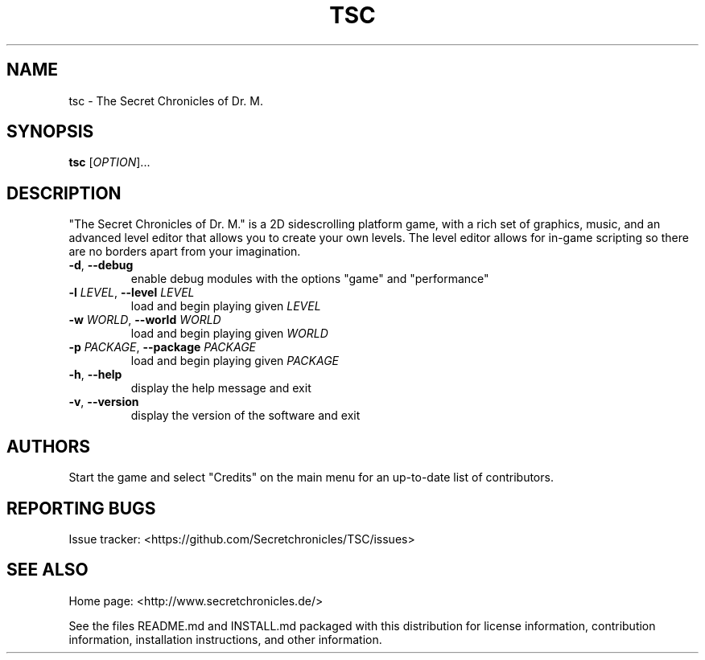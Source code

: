 .TH TSC "6" "January 2015" "The Secret Chronicles of Dr. M." "Games"
.SH NAME
tsc \- The Secret Chronicles of Dr. M.
.SH SYNOPSIS
.B tsc
[\fIOPTION\fR]...
.SH DESCRIPTION
.PP
"The Secret Chronicles of Dr. M." is a 2D sidescrolling platform game, with a
rich set of graphics, music, and an advanced level editor that allows you to
create your own levels. The level editor allows for in-game scripting so there
are no borders apart from your imagination.
.TP
\fB\-d\fR, \fB\-\-debug\fR
enable debug modules with the options "game" and "performance"
.TP
\fB\-l\fR \fILEVEL\fR, \fB\-\-level\fR \fILEVEL\fR
load and begin playing given \fILEVEL\fR
.TP
\fB\-w\fR \fIWORLD\fR, \fB\-\-world\fR \fIWORLD\fR
load and begin playing given \fIWORLD\fR
.TP
\fB\-p\fR \fIPACKAGE\fR, \fB\-\-package\fR \fIPACKAGE\fR
load and begin playing given \fIPACKAGE\fR
.TP
\fB\-h\fR, \fB\-\-help\fR
display the help message and exit
.TP
\fB\-v\fR, \fB\-\-version\fR
display the version of the software and exit
.SH AUTHORS
.PP
Start the game and select "Credits" on the main menu for an up-to-date list of
contributors.
.SH "REPORTING BUGS"
.PP
Issue tracker: <https://github.com/Secretchronicles/TSC/issues>
.SH "SEE ALSO"
.PP
Home page: <http://www.secretchronicles.de/>
.PP
See the files README.md and INSTALL.md packaged with this distribution for
license information, contribution information, installation instructions, and
other information.
